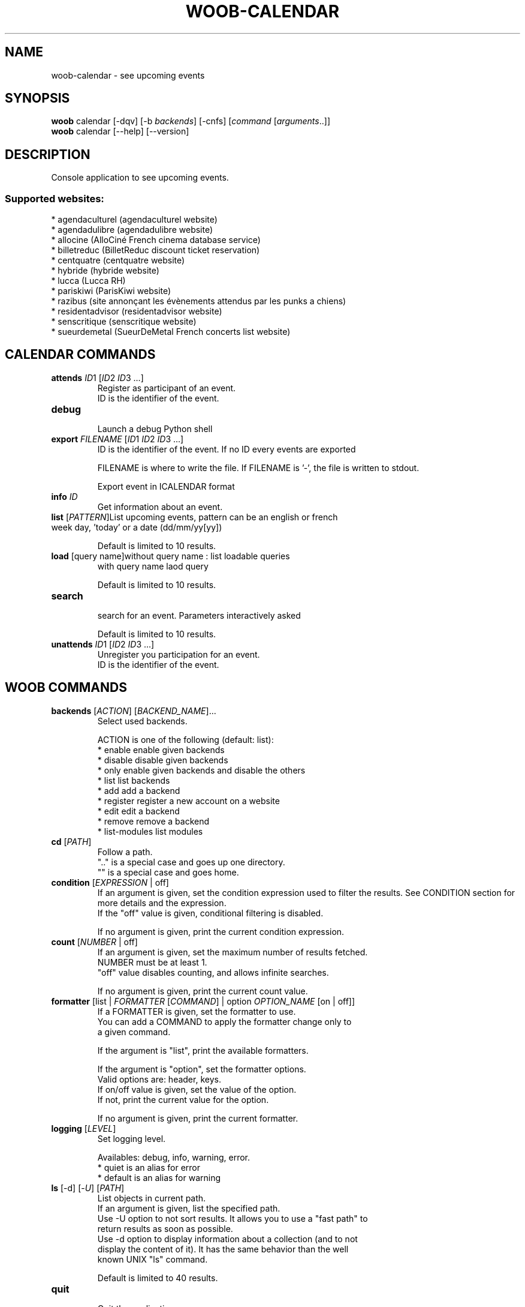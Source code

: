 .\" -*- coding: utf-8 -*-
.\" This file was generated automatically by tools/make_man.sh.
.TH WOOB-CALENDAR 1 "06 March 2021" "woob-calendar 2\&.1"
.SH NAME
woob-calendar \- see upcoming events
.SH SYNOPSIS
.B woob
calendar [\-dqv] [\-b \fIbackends\fR] [\-cnfs] [\fIcommand\fR [\fIarguments\fR..]]
.br
.B woob
calendar [\-\-help] [\-\-version]

.SH DESCRIPTION
.LP

Console application to see upcoming events.

.SS Supported websites:
* agendaculturel (agendaculturel website)
.br
* agendadulibre (agendadulibre website)
.br
* allocine (AlloCiné French cinema database service)
.br
* billetreduc (BilletReduc discount ticket reservation)
.br
* centquatre (centquatre website)
.br
* hybride (hybride website)
.br
* lucca (Lucca RH)
.br
* pariskiwi (ParisKiwi website)
.br
* razibus (site annonçant les évènements attendus par les punks a chiens)
.br
* residentadvisor (residentadvisor website)
.br
* senscritique (senscritique website)
.br
* sueurdemetal (SueurDeMetal French concerts list website)
.SH CALENDAR COMMANDS
.TP
\fBattends\fR \fIID\fR1 [\fIID\fR2 \fIID\fR3 ...]
.br
Register as participant of an event.
.br
ID is the identifier of the event.
.TP
\fBdebug\fR
.br
Launch a debug Python shell
.TP
\fBexport\fR \fIFILENAME\fR [\fIID\fR1 \fIID\fR2 \fIID\fR3 ...]
.br
ID is the identifier of the event. If no ID every events are exported
.br

.br
FILENAME is where to write the file. If FILENAME is '\-', the file is written to stdout.
.br

.br
Export event in ICALENDAR format
.TP
\fBinfo\fR \fIID\fR
.br
Get information about an event.
.TP
\fBlist\fR [\fIPATTERN\fR]List upcoming events, pattern can be an english or french week day, 'today' or a date (dd/mm/yy[yy])
.br

.br
Default is limited to 10 results.
.TP
\fBload\fR [query name]without query name : list loadable queries
.br
with query name laod query
.br

.br
Default is limited to 10 results.
.TP
\fBsearch\fR
.br
search for an event. Parameters interactively asked
.br

.br
Default is limited to 10 results.
.TP
\fBunattends\fR \fIID\fR1 [\fIID\fR2 \fIID\fR3 ...]
.br
Unregister you participation for an event.
.br
ID is the identifier of the event.
.SH WOOB COMMANDS
.TP
\fBbackends\fR [\fIACTION\fR] [\fIBACKEND_NAME\fR]...
.br
Select used backends.
.br

.br
ACTION is one of the following (default: list):
.br
* enable         enable given backends
.br
* disable        disable given backends
.br
* only           enable given backends and disable the others
.br
* list           list backends
.br
* add            add a backend
.br
* register       register a new account on a website
.br
* edit           edit a backend
.br
* remove         remove a backend
.br
* list\-modules   list modules
.TP
\fBcd\fR [\fIPATH\fR]
.br
Follow a path.
.br
".." is a special case and goes up one directory.
.br
"" is a special case and goes home.
.TP
\fBcondition\fR [\fIEXPRESSION\fR | off]
.br
If an argument is given, set the condition expression used to filter the results. See CONDITION section for more details and the expression.
.br
If the "off" value is given, conditional filtering is disabled.
.br

.br
If no argument is given, print the current condition expression.
.TP
\fBcount\fR [\fINUMBER\fR | off]
.br
If an argument is given, set the maximum number of results fetched.
.br
NUMBER must be at least 1.
.br
"off" value disables counting, and allows infinite searches.
.br

.br
If no argument is given, print the current count value.
.TP
\fBformatter\fR [list | \fIFORMATTER\fR [\fICOMMAND\fR] | option \fIOPTION_NAME\fR [on | off]]
.br
If a FORMATTER is given, set the formatter to use.
.br
You can add a COMMAND to apply the formatter change only to
.br
a given command.
.br

.br
If the argument is "list", print the available formatters.
.br

.br
If the argument is "option", set the formatter options.
.br
Valid options are: header, keys.
.br
If on/off value is given, set the value of the option.
.br
If not, print the current value for the option.
.br

.br
If no argument is given, print the current formatter.
.TP
\fBlogging\fR [\fILEVEL\fR]
.br
Set logging level.
.br

.br
Availables: debug, info, warning, error.
.br
* quiet is an alias for error
.br
* default is an alias for warning
.TP
\fBls\fR [\-d] [\-\fIU\fR] [\fIPATH\fR]
.br
List objects in current path.
.br
If an argument is given, list the specified path.
.br
Use \-U option to not sort results. It allows you to use a "fast path" to
.br
return results as soon as possible.
.br
Use \-d option to display information about a collection (and to not
.br
display the content of it). It has the same behavior than the well
.br
known UNIX "ls" command.
.br

.br
Default is limited to 40 results.
.TP
\fBquit\fR
.br
Quit the application.
.TP
\fBselect\fR [\fIFIELD_NAME\fR]... | "$direct" | "$full"
.br
If an argument is given, set the selected fields.
.br
$direct selects all fields loaded in one http request.
.br
$full selects all fields using as much http requests as necessary.
.br

.br
If no argument is given, print the currently selected fields.

.SH OPTIONS
.TP
\fB\-\-version\fR
show program's version number and exit
.TP
\fB\-h\fR, \fB\-\-help\fR
show this help message and exit
.TP
\fB\-b BACKENDS\fR, \fB\-\-backends=BACKENDS\fR
what backend(s) to enable (comma separated)
.TP
\fB\-e EXCLUDE_BACKENDS\fR, \fB\-\-exclude\-backends=EXCLUDE_BACKENDS\fR
what backend(s) to exclude (comma separated)
.TP
\fB\-I\fR, \fB\-\-insecure\fR
do not validate SSL
.TP
\fB\-\-nss\fR
Use NSS instead of OpenSSL
.TP
\fB\-\-auto\-update\fR
Automatically check for updates when a bug in a module is encountered

.SH LOGGING OPTIONS
.TP
\fB\-d\fR, \fB\-\-debug\fR
display debug messages. Set up it twice to more verbosity
.TP
\fB\-q\fR, \fB\-\-quiet\fR
display only error messages
.TP
\fB\-v\fR, \fB\-\-verbose\fR
display info messages
.TP
\fB\-\-logging\-file=LOGGING_FILE\fR
file to save logs
.TP
\fB\-a\fR, \fB\-\-save\-responses\fR
save every response
.TP
\fB\-\-export\-session\fR
log browser session cookies after login

.SH RESULTS OPTIONS
.TP
\fB\-c CONDITION\fR, \fB\-\-condition=CONDITION\fR
filter result items to display given a boolean expression. See CONDITION section
for the syntax
.TP
\fB\-n COUNT\fR, \fB\-\-count=COUNT\fR
limit number of results (from each backends)
.TP
\fB\-s SELECT\fR, \fB\-\-select=SELECT\fR
select result item keys to display (comma separated)

.SH FORMATTING OPTIONS
.TP
\fB\-f FORMATTER\fR, \fB\-\-formatter=FORMATTER\fR
select output formatter (csv, htmltable, ical_formatter, json, json_line,
multiline, simple, simple_upcoming, table, upcoming, upcoming_list, webkit)
.TP
\fB\-\-no\-header\fR
do not display header
.TP
\fB\-\-no\-keys\fR
do not display item keys
.TP
\fB\-O OUTFILE\fR, \fB\-\-outfile=OUTFILE\fR
file to export result

.SH CONDITION
The \-c and \-\-condition is a flexible way to filter and get only interesting results. It supports conditions on numerical values, dates, durations and strings. Dates are given in YYYY\-MM\-DD or YYYY\-MM\-DD HH:MM format. Durations look like XhYmZs where X, Y and Z are integers. Any of them may be omitted. For instance, YmZs, XhZs or Ym are accepted.
The syntax of one expression is "\fBfield operator value\fR". The field to test is always the left member of the expression.
.LP
The field is a member of the objects returned by the command. For example, a bank account has "balance", "coming" or "label" fields.
.SS The following operators are supported:
.TP
=
Test if object.field is equal to the value.
.TP
!=
Test if object.field is not equal to the value.
.TP
>
Test if object.field is greater than the value. If object.field is date, return true if value is before that object.field.
.TP
<
Test if object.field is less than the value. If object.field is date, return true if value is after that object.field.
.TP
|
This operator is available only for string fields. It works like the Unix standard \fBgrep\fR command, and returns True if the pattern specified in the value is in object.field.
.SS Expression combination
.LP
You can make a expression combinations with the keywords \fB" AND "\fR, \fB" OR "\fR an \fB" LIMIT "\fR.
.LP
The \fBLIMIT\fR keyword can be used to limit the number of items upon which running the expression. \fBLIMIT\fR can only be placed at the end of the expression followed by the number of elements you want.
.SS Examples:
.nf
.B woob bank ls \-\-condition 'label=Livret A'
.fi
Display only the "Livret A" account.
.PP
.nf
.B woob bank ls \-\-condition 'balance>10000'
.fi
Display accounts with a lot of money.
.PP
.nf
.B woob bank history account@backend \-\-condition 'label|rewe'
.fi
Get transactions containing "rewe".
.PP
.nf
.B woob bank history account@backend \-\-condition 'date>2013\-12\-01 AND date<2013\-12\-09'
.fi
Get transactions betweens the 2th December and 8th December 2013.
.PP
.nf
.B woob bank history account@backend \-\-condition 'date>2013\-12\-01  LIMIT 10'
.fi
Get transactions after the 2th December in the last 10 transactions

.SH COPYRIGHT
Copyright(C) 2012-2021 Bezleputh
.LP
For full copyright information see the COPYING file in the woob package.
.LP
.RE
.SH FILES
"~/.config/woob/backends" 

.SH SEE ALSO
Home page: https://woob.tech/applications/calendar
